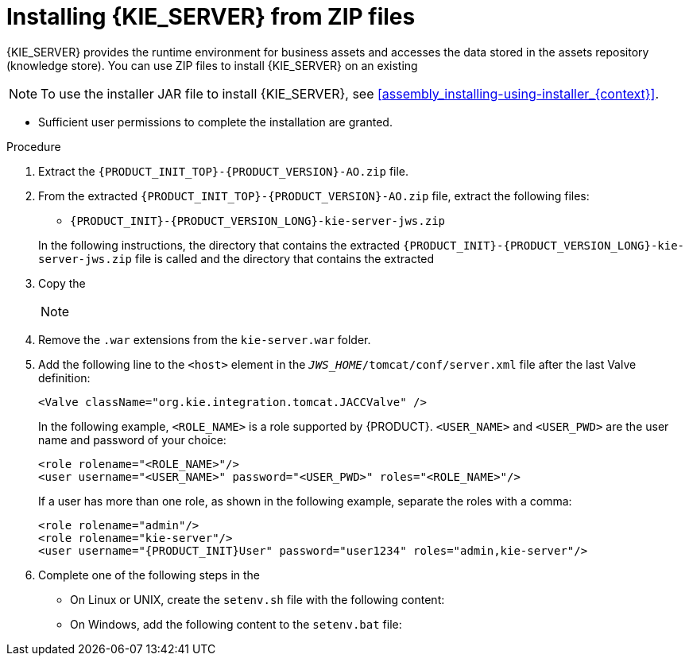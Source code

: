 [id='jws-zip-install-proc_{context}']

= Installing {KIE_SERVER} from ZIP files

{KIE_SERVER} provides the runtime environment for business assets and accesses the data stored in the assets repository (knowledge store). You can use  ZIP files to install {KIE_SERVER} on an existing
ifeval::["{context}" == "install-on-jws"]
{JWS} {JWS_VERSION_LONG} server instance.
endif::[]
ifeval::["{context}" == "install-on-tomcat"]
{TOMCAT} {TOMCAT_VERSION} instance.
endif::[]


[NOTE]
====
To use the installer JAR file to install {KIE_SERVER}, see <<assembly_installing-using-installer_{context}>>.
====

ifdef::PAM[]
* The following files have been downloaded from the https://www.ibm.com/support/pages/node/6596913[IBM Business Automation Manager Open Editions {ENTERPRISE_VERSION} downloads] page ::
** *{PRODUCT} {PRODUCT_VERSION} - Add-ons* (`{PRODUCT_INIT_TOP}-{PRODUCT_VERSION}-AO.zip`)
** *{PRODUCT} {PRODUCT_VERSION} - Maven Repository* (`{PRODUCT_FILE}-maven-repository.zip`)
endif::PAM[]
ifdef::DM[]
* The *{PRODUCT} {PRODUCT_VERSION} - Add-ons* (`{PRODUCT_INIT_TOP}-{PRODUCT_VERSION}-AO.zip`) file has been downloaded, as described in <<install-download-proc_{context}>>.
endif::DM[]
ifeval::["{context}" == "install-on-jws"]
* A backed-up {JWS} {JWS_VERSION_LONG} server installation is available. The base directory of the {JWS} installation is referred to as `_JWS_HOME_`.
endif::[]
ifeval::["{context}" == "install-on-tomcat"]
* A backed-up {TOMCAT} {TOMCAT_VERSION} server installation is available. The base directory of the {TOMCAT} installation is referred to as `_TOMCAT_HOME_`.
endif::[]
* Sufficient user permissions to complete the installation are granted.

.Procedure
. Extract the `{PRODUCT_INIT_TOP}-{PRODUCT_VERSION}-AO.zip` file.
. From the extracted `{PRODUCT_INIT_TOP}-{PRODUCT_VERSION}-AO.zip` file, extract the following files:
* `{PRODUCT_INIT}-{PRODUCT_VERSION_LONG}-kie-server-jws.zip`
ifdef::PAM[]
* `{PRODUCT_INIT}-{PRODUCT_VERSION_LONG}-{URL_COMPONENT_PROCESS_ENGINE}.zip`
endif::PAM[]
ifdef::DM[]
* `{PRODUCT_INIT}-{PRODUCT_VERSION_LONG}-{URL_COMPONENT_DECISION_ENGINE}.zip`
endif::DM[]

+
In the following instructions, the directory that contains the extracted `{PRODUCT_INIT}-{PRODUCT_VERSION_LONG}-kie-server-jws.zip` file is called
ifeval::["{context}" == "install-on-jws"]
`JWS_TEMP_DIR`
endif::[]
ifeval::["{context}" == "install-on-tomcat"]
`TOMCAT_TEMP_DIR`
endif::[]
 and the directory that contains the extracted
ifdef::PAM[]
`{PRODUCT_INIT}-{PRODUCT_VERSION_LONG}-{URL_COMPONENT_PROCESS_ENGINE}.zip` file is called `ENGINE_TEMP_DIR`.
endif::PAM[]
ifdef::DM[]
`{PRODUCT_INIT}-{PRODUCT_VERSION_LONG}-{URL_COMPONENT_DECISION_ENGINE}.zip` file is called `ENGINE_TEMP_DIR`.
endif::DM[]

. Copy the
ifeval::["{context}" == "install-on-jws"]
`JWS_TEMP_DIR/{PRODUCT_INIT}-{PRODUCT_VERSION_LONG}-kie-server-jws/kie-server.war` directory to the `_JWS_HOME_/tomcat/webapps` directory.
endif::[]
ifeval::["{context}" == "install-on-tomcat"]
`TOMCAT_TEMP_DIR/{PRODUCT_INIT}-{PRODUCT_VERSION_LONG}-kie-server-jws/kie-server.war` directory to the `_TOMCAT_HOME_/tomcat/webapps` directory.
endif::[]

+
[NOTE]
====
ifeval::["{context}" == "install-on-jws"]
Ensure the names of the {PRODUCT} deployments you copy do not conflict with your existing deployments in the {JWS} instance.
endif::[]
ifeval::["{context}" == "install-on-tomcat"]
Ensure the names of the {PRODUCT} deployments you copy do not conflict with your existing deployments in the {TOMCAT} instance.
endif::[]
====
. Remove the `.war` extensions from the `kie-server.war` folder.
ifeval::["{context}" == "install-on-jws"]
. Move the `kie-tomcat-integration-{MAVEN_ARTIFACT_VERSION}.jar` file from the `ENGINE_TEMP_DIR` directory to the `_JWS_HOME_/tomcat/lib` directory.
. Move the `jboss-jacc-api-<VERSION>.jar`, `slf4j-api-<VERSION>.jar`, and `slf4j-jdk14-<VERSION>.jar` files from the `ENGINE_TEMP_DIR/lib` directory to the `_JWS_HOME_/tomcat/lib` directory, where `<VERSION>` is the version artifact file name, in the `lib` directory.
endif::[]
ifeval::["{context}" == "install-on-tomcat"]
. Move the `kie-tomcat-integration-{MAVEN_ARTIFACT_VERSION}.jar` file from the `ENGINE_TEMP_DIR` directory to the `_TOMCAT_HOME_/tomcat/lib` directory.
. Move the `jboss-jacc-api-<VERSION>.jar`, `slf4j-api-<VERSION>.jar`, `jboss-logging-<VERSION>.jar`, and `slf4j-jdk14-<VERSION>.jar` files from the `ENGINE_TEMP_DIR/lib` directory to the `_TOMCAT_HOME_/tomcat/lib` directory, where `<VERSION>` is the version artifact file name, in the `lib` directory.
endif::[]
. Add the following line to the `<host>` element in the `_JWS_HOME_/tomcat/conf/server.xml` file after the last Valve definition:
+
[source]
----
<Valve className="org.kie.integration.tomcat.JACCValve" />
----
+
ifeval::["{context}" == "install-on-jws"]
. Open the `_JWS_HOME_/tomcat/conf/tomcat-users.xml` file in a text editor.
. Add users and roles to the `_JWS_HOME_/tomcat/conf/tomcat-users.xml` file.
endif::[]
ifeval::["{context}" == "install-on-tomcat"]
. Open the `_TOMCAT_HOME_/tomcat/conf/tomcat-users.xml` file in a text editor.
. Add users and roles to the `_TOMCAT_HOME_/tomcat/conf/tomcat-users.xml` file.
endif::[]
In the following example, `<ROLE_NAME>` is a role supported by {PRODUCT}.
//For a list of supported roles, see <<dm-roles-con>>.
`<USER_NAME>` and `<USER_PWD>` are the user name and password of your choice:
+
[source]
----
<role rolename="<ROLE_NAME>"/>
<user username="<USER_NAME>" password="<USER_PWD>" roles="<ROLE_NAME>"/>
----
+
If a user has more than one role, as shown in the following example, separate the roles with a comma:
+
[source,subs="attributes+"]
----
<role rolename="admin"/>
<role rolename="kie-server"/>
<user username="{PRODUCT_INIT}User" password="user1234" roles="admin,kie-server"/>
----
. Complete one of the following steps in the
ifeval::["{context}" == "install-on-jws"]
`_JWS_HOME_/tomcat/bin` directory:
endif::[]
ifeval::["{context}" == "install-on-tomcat"]
`_TOMCAT_HOME_/tomcat/bin` directory:
endif::[]

+
* On Linux or UNIX, create the `setenv.sh` file with the following content:
+
ifdef::PAM[]
[source]
----
CATALINA_OPTS="-Xmx1024m -Dorg.jboss.logging.provider=jdk"
----
endif::PAM[]
ifdef::DM[]
[source]
----
CATALINA_OPTS="-Xmx1024m
 -Dorg.jboss.logging.provider=jdk
 -Dorg.jbpm.server.ext.disabled=true
 -Dorg.jbpm.ui.server.ext.disabled=true
 -Dorg.jbpm.case.server.ext.disabled=true"
----
endif::DM[]
* On Windows, add the following content to the `setenv.bat` file:
+
ifdef::PAM[]
[source]
----
set CATALINA_OPTS=-Xmx1024m -Dorg.jboss.logging.provider=jdk
----
endif::PAM[]
ifdef::DM[]
[source]
----
set CATALINA_OPTS="-Xmx1024m -Dorg.jboss.logging.provider=jdk -Dorg.jbpm.server.ext.disabled=true -Dorg.jbpm.ui.server.ext.disabled=true -Dorg.jbpm.case.server.ext.disabled=true
----
endif::DM[]

ifdef::PAM[]

[NOTE]
====
If you use Microsoft SQL Server, make sure you have appropriate transaction isolation for your database. If you do not, you may experience deadlocks. The recommended configuration is to turn on ALLOW_SNAPSHOT_ISOLATION and READ_COMMITTED_SNAPSHOT by entering the following statements:

[source]
----
ALTER DATABASE <DBNAME> SET ALLOW_SNAPSHOT_ISOLATION ON
ALTER DATABASE <DBNAME> SET READ_COMMITTED_SNAPSHOT ON
----
====

endif::PAM[]
